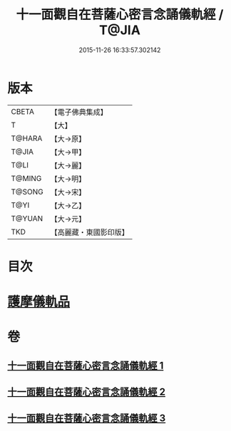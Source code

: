 #+TITLE: 十一面觀自在菩薩心密言念誦儀軌經 / T@JIA
#+DATE: 2015-11-26 16:33:57.302142
* 版本
 |     CBETA|【電子佛典集成】|
 |         T|【大】     |
 |    T@HARA|【大→原】   |
 |     T@JIA|【大→甲】   |
 |      T@LI|【大→麗】   |
 |    T@MING|【大→明】   |
 |    T@SONG|【大→宋】   |
 |      T@YI|【大→乙】   |
 |    T@YUAN|【大→元】   |
 |       TKD|【高麗藏・東國影印版】|

* 目次
* [[file:KR6j0275_003.txt::0146b21][護摩儀軌品]]
* 卷
** [[file:KR6j0275_001.txt][十一面觀自在菩薩心密言念誦儀軌經 1]]
** [[file:KR6j0275_002.txt][十一面觀自在菩薩心密言念誦儀軌經 2]]
** [[file:KR6j0275_003.txt][十一面觀自在菩薩心密言念誦儀軌經 3]]
